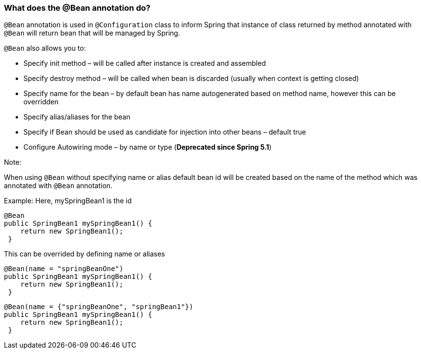 === What does the @Bean annotation do?

`@Bean` annotation is used in `@Configuration` class to inform Spring that instance of class returned by method annotated 
with `@Bean` will return bean that will be managed by Spring.

`@Bean` also allows you to:

- Specify init method – will be called after instance is created and assembled
- Specify destroy method – will be called when bean is discarded (usually when context is getting closed)
- Specify name for the bean – by default bean has name autogenerated based on method name, however this can be overridden
- Specify alias/aliases for the bean
- Specify if Bean should be used as candidate for injection into other beans – default true
- Configure Autowiring mode – by name or type (*Deprecated since Spring 5.1*)


.Note:

When using `@Bean` without specifying name or alias default bean id will be created based on the name of the method
which was annotated with `@Bean` annotation.

Example: Here, mySpringBean1 is the id  

  @Bean 
  public SpringBean1 mySpringBean1() {
      return new SpringBean1(); 
   }

 
This can be overrided by defining name or aliases 

  @Bean(name = "springBeanOne")
  public SpringBean1 mySpringBean1() {
      return new SpringBean1(); 
   }


  @Bean(name = {"springBeanOne", "springBean1"})
  public SpringBean1 mySpringBean1() {
      return new SpringBean1(); 
   }
